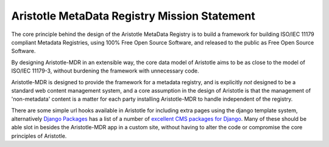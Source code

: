 Aristotle MetaData Registry Mission Statement
=============================================

The core principle behind the design of the Aristotle MetaData Registry is to build
a framework for building ISO/IEC 11179 compliant Metadata Registries, using 100%
Free Open Source Software, and released to the public as Free Open Source Software.

By designing Aristotle-MDR in an extensible way, the core data model of Aristotle aims
to be as close to the model of ISO/IEC 11179-3, without burdening the framework with
unnecessary code.

Aristotle-MDR is designed to provide the framework for a metadata registry, and
is explicitly *not* designed to be a standard web content management system, and a core
assumption in the design of Aristotle is that the management of 'non-metadata' content
is a matter for each party installing Aristotle-MDR to handle independent of the registry.

There are some simple url hooks available in Aristotle for including extra pages using the
django template system, alternatively `Django Packages <https://www.djangopackages.com/>`_ has a
list of a number of `excellent CMS packages for Django <https://www.djangopackages.com/grids/g/cms/>`_.
Many of these should be able slot in besides the Aristotle-MDR app in a custom site,
without having to alter the code or compromise the core principles of Aristotle.
